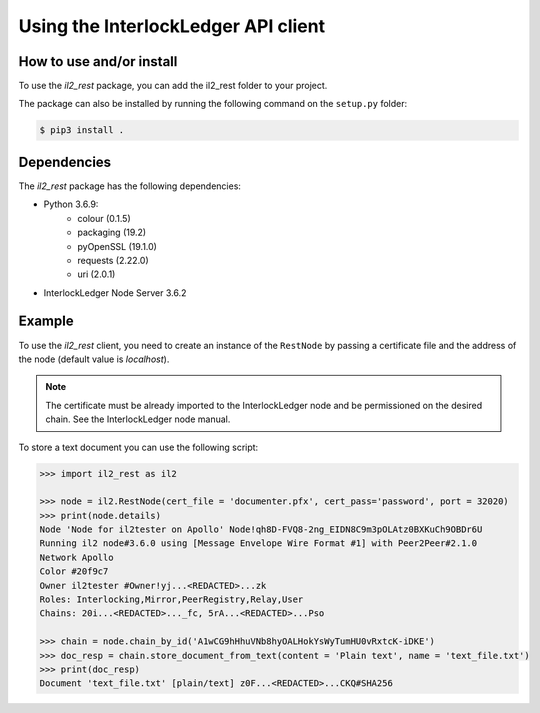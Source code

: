 Using the InterlockLedger API client
====================================

How to use and/or install
-------------------------

To use the `il2_rest` package, you can add the il2_rest folder to your project.

The package can also be installed by running the following command on the ``setup.py`` folder:

.. code-block:: console

    $ pip3 install .

Dependencies
------------

The `il2_rest` package has the following dependencies:

* Python 3.6.9:
    * colour (0.1.5)
    * packaging (19.2)
    * pyOpenSSL (19.1.0)
    * requests (2.22.0)
    * uri (2.0.1)
* InterlockLedger Node Server 3.6.2


Example
-------

To use the `il2_rest` client, you need to create an instance of the ``RestNode`` by passing a certificate file and the address of the node (default value is `localhost`). 

.. note::
    The certificate must be already imported to the InterlockLedger node and be permissioned on the desired chain. See the InterlockLedger node manual.

To store a text document you can use the following script:

.. code-block:: python3

    >>> import il2_rest as il2
    
    >>> node = il2.RestNode(cert_file = 'documenter.pfx', cert_pass='password', port = 32020)
    >>> print(node.details)
    Node 'Node for il2tester on Apollo' Node!qh8D-FVQ8-2ng_EIDN8C9m3pOLAtz0BXKuCh9OBDr6U
    Running il2 node#3.6.0 using [Message Envelope Wire Format #1] with Peer2Peer#2.1.0
    Network Apollo
    Color #20f9c7
    Owner il2tester #Owner!yj...<REDACTED>...zk
    Roles: Interlocking,Mirror,PeerRegistry,Relay,User
    Chains: 20i...<REDACTED>..._fc, 5rA...<REDACTED>...Pso
    
    >>> chain = node.chain_by_id('A1wCG9hHhuVNb8hyOALHokYsWyTumHU0vRxtcK-iDKE')
    >>> doc_resp = chain.store_document_from_text(content = 'Plain text', name = 'text_file.txt')
    >>> print(doc_resp)
    Document 'text_file.txt' [plain/text] z0F...<REDACTED>...CKQ#SHA256

